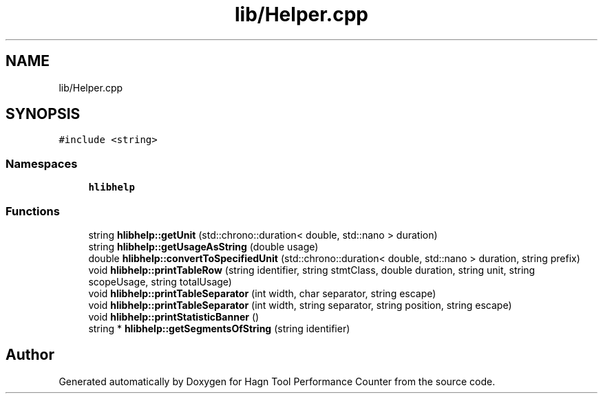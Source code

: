 .TH "lib/Helper.cpp" 3 "Sun Nov 14 2021" "Version 1.0" "Hagn Tool Performance Counter" \" -*- nroff -*-
.ad l
.nh
.SH NAME
lib/Helper.cpp
.SH SYNOPSIS
.br
.PP
\fC#include <string>\fP
.br

.SS "Namespaces"

.in +1c
.ti -1c
.RI " \fBhlibhelp\fP"
.br
.in -1c
.SS "Functions"

.in +1c
.ti -1c
.RI "string \fBhlibhelp::getUnit\fP (std::chrono::duration< double, std::nano > duration)"
.br
.ti -1c
.RI "string \fBhlibhelp::getUsageAsString\fP (double usage)"
.br
.ti -1c
.RI "double \fBhlibhelp::convertToSpecifiedUnit\fP (std::chrono::duration< double, std::nano > duration, string prefix)"
.br
.ti -1c
.RI "void \fBhlibhelp::printTableRow\fP (string identifier, string stmtClass, double duration, string unit, string scopeUsage, string totalUsage)"
.br
.ti -1c
.RI "void \fBhlibhelp::printTableSeparator\fP (int width, char separator, string escape)"
.br
.ti -1c
.RI "void \fBhlibhelp::printTableSeparator\fP (int width, string separator, string position, string escape)"
.br
.ti -1c
.RI "void \fBhlibhelp::printStatisticBanner\fP ()"
.br
.ti -1c
.RI "string * \fBhlibhelp::getSegmentsOfString\fP (string identifier)"
.br
.in -1c
.SH "Author"
.PP 
Generated automatically by Doxygen for Hagn Tool Performance Counter from the source code\&.

